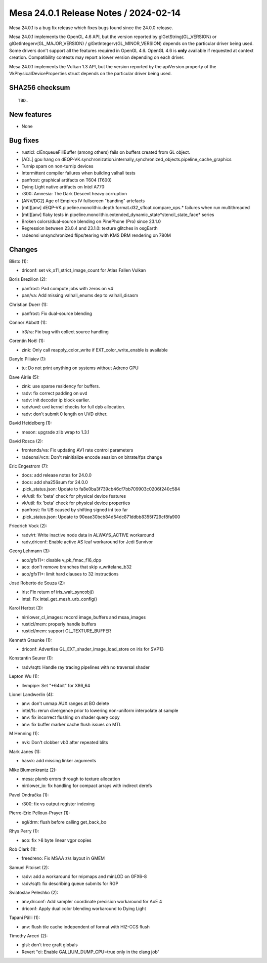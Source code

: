 Mesa 24.0.1 Release Notes / 2024-02-14
======================================

Mesa 24.0.1 is a bug fix release which fixes bugs found since the 24.0.0 release.

Mesa 24.0.1 implements the OpenGL 4.6 API, but the version reported by
glGetString(GL_VERSION) or glGetIntegerv(GL_MAJOR_VERSION) /
glGetIntegerv(GL_MINOR_VERSION) depends on the particular driver being used.
Some drivers don't support all the features required in OpenGL 4.6. OpenGL
4.6 is **only** available if requested at context creation.
Compatibility contexts may report a lower version depending on each driver.

Mesa 24.0.1 implements the Vulkan 1.3 API, but the version reported by
the apiVersion property of the VkPhysicalDeviceProperties struct
depends on the particular driver being used.

SHA256 checksum
---------------

::

    TBD.


New features
------------

- None


Bug fixes
---------

- rusticl: clEnqueueFillBuffer (among others) fails on buffers created from GL object.
- [ADL] gpu hang on dEQP-VK.synchronization.internally_synchronized_objects.pipeline_cache_graphics
- Turnip spam on non-turnip devices
- Intermittent compiler failures when building valhall tests
- panfrost: graphical artifacts on T604 (T600)
- Dying Light native artifacts on Intel A770
- r300: Amnesia: The Dark Descent heavy corruption
- [ANV/DG2] Age of Empires IV fullscreen "banding" artefacts
- [mtl][anv] dEQP-VK.pipeline.monolithic.depth.format.d32_sfloat.compare_ops.* failures when run multithreaded
- [mtl][anv] flaky tests in pipeline.monolithic.extended_dynamic_state*stencil_state_face* series
- Broken colors/dual-source blending on PinePhone (Pro) since 23.1.0
- Regression between 23.0.4 and 23.1.0: texture glitches in osgEarth
- radeonsi unsynchronized flips/tearing with KMS DRM rendering on 780M


Changes
-------

Blisto (1):

- driconf: set vk_x11_strict_image_count for Atlas Fallen Vulkan

Boris Brezillon (2):

- panfrost: Pad compute jobs with zeros on v4
- pan/va: Add missing valhall_enums dep to valhall_disasm

Christian Duerr (1):

- panfrost: Fix dual-source blending

Connor Abbott (1):

- ir3/ra: Fix bug with collect source handling

Corentin Noël (1):

- zink: Only call reapply_color_write if EXT_color_write_enable is available

Danylo Piliaiev (1):

- tu: Do not print anything on systems without Adreno GPU

Dave Airlie (5):

- zink: use sparse residency for buffers.
- radv: fix correct padding on uvd
- radv: init decoder ip block earlier.
- radv/uvd: uvd kernel checks for full dpb allocation.
- radv: don't submit 0 length on UVD either.

David Heidelberg (1):

- meson: upgrade zlib wrap to 1.3.1

David Rosca (2):

- frontends/va: Fix updating AV1 rate control parameters
- radeonsi/vcn: Don't reinitialize encode session on bitrate/fps change

Eric Engestrom (7):

- docs: add release notes for 24.0.0
- docs: add sha256sum for 24.0.0
- .pick_status.json: Update to fa8e0ba3f739cb46cf7bb709903c0206f240c584
- vk/util: fix 'beta' check for physical device features
- vk/util: fix 'beta' check for physical device properties
- panfrost: fix UB caused by shifting signed int too far
- .pick_status.json: Update to 90eae30bcb84d54dc871ddbb8355f729cf8fa900

Friedrich Vock (2):

- radv/rt: Write inactive node data in ALWAYS_ACTIVE workaround
- radv,driconf: Enable active AS leaf workaround for Jedi Survivor

Georg Lehmann (3):

- aco/gfx11+: disable v_pk_fmac_f16_dpp
- aco: don't remove branches that skip v_writelane_b32
- aco/gfx11+: limit hard clauses to 32 instructions

José Roberto de Souza (2):

- iris: Fix return of iris_wait_syncobj()
- intel: Fix intel_get_mesh_urb_config()

Karol Herbst (3):

- nir/lower_cl_images: record image_buffers and msaa_images
- rusticl/mem: properly handle buffers
- rusticl/mem: support GL_TEXTURE_BUFFER

Kenneth Graunke (1):

- driconf: Advertise GL_EXT_shader_image_load_store on iris for SVP13

Konstantin Seurer (1):

- radv/sqtt: Handle ray tracing pipelines with no traversal shader

Lepton Wu (1):

- llvmpipe: Set "+64bit" for X86_64

Lionel Landwerlin (4):

- anv: don't unmap AUX ranges at BO delete
- intel/fs: rerun divergence prior to lowering non-uniform interpolate at sample
- anv: fix incorrect flushing on shader query copy
- anv: fix buffer marker cache flush issues on MTL

M Henning (1):

- nvk: Don't clobber vb0 after repeated blits

Mark Janes (1):

- hasvk: add missing linker arguments

Mike Blumenkrantz (2):

- mesa: plumb errors through to texture allocation
- nir/lower_io: fix handling for compact arrays with indirect derefs

Pavel Ondračka (1):

- r300: fix vs output register indexing

Pierre-Eric Pelloux-Prayer (1):

- egl/drm: flush before calling get_back_bo

Rhys Perry (1):

- aco: fix >8 byte linear vgpr copies

Rob Clark (1):

- freedreno: Fix MSAA z/s layout in GMEM

Samuel Pitoiset (2):

- radv: add a workaround for mipmaps and minLOD on GFX6-8
- radv/sqtt: fix describing queue submits for RGP

Sviatoslav Peleshko (2):

- anv,driconf: Add sampler coordinate precision workaround for AoE 4
- driconf: Apply dual color blending workaround to Dying Light

Tapani Pälli (1):

- anv: flush tile cache independent of format with HIZ-CCS flush

Timothy Arceri (2):

- glsl: don't tree graft globals
- Revert "ci: Enable GALLIUM_DUMP_CPU=true only in the clang job"
